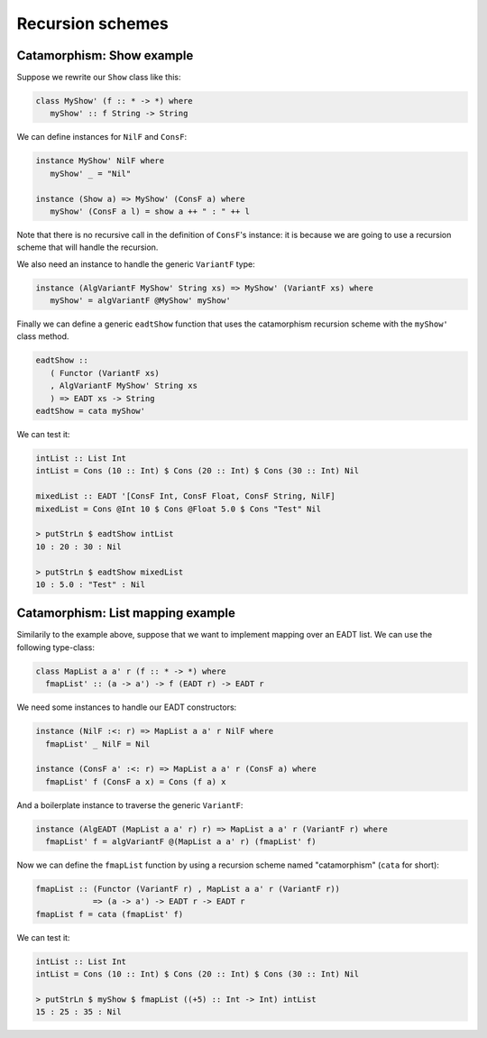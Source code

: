 .. _eadt_recursion_schemes:

==============================================================================
Recursion schemes
==============================================================================

Catamorphism: Show example
--------------------------

Suppose we rewrite our ``Show`` class like this:

.. code:: haskell

   class MyShow' (f :: * -> *) where
      myShow' :: f String -> String

We can define instances for ``NilF`` and ``ConsF``:

.. code:: haskell

   instance MyShow' NilF where
      myShow' _ = "Nil"

   instance (Show a) => MyShow' (ConsF a) where
      myShow' (ConsF a l) = show a ++ " : " ++ l

Note that there is no recursive call in the definition of ``ConsF``'s instance:
it is because we are going to use a recursion scheme that will handle the
recursion.

We also need an instance to handle the generic ``VariantF`` type:

.. code:: haskell

   instance (AlgVariantF MyShow' String xs) => MyShow' (VariantF xs) where
      myShow' = algVariantF @MyShow' myShow'

Finally we can define a generic ``eadtShow`` function that uses the catamorphism
recursion scheme with the ``myShow'`` class method.

.. code:: haskell

   eadtShow :: 
      ( Functor (VariantF xs)
      , AlgVariantF MyShow' String xs
      ) => EADT xs -> String
   eadtShow = cata myShow'

We can test it:

.. code:: haskell

   intList :: List Int
   intList = Cons (10 :: Int) $ Cons (20 :: Int) $ Cons (30 :: Int) Nil

   mixedList :: EADT '[ConsF Int, ConsF Float, ConsF String, NilF]
   mixedList = Cons @Int 10 $ Cons @Float 5.0 $ Cons "Test" Nil

   > putStrLn $ eadtShow intList
   10 : 20 : 30 : Nil

   > putStrLn $ eadtShow mixedList
   10 : 5.0 : "Test" : Nil



Catamorphism: List mapping example
----------------------------------

Similarily to the example above, suppose that we want to implement mapping over
an EADT list. We can use the following type-class:

.. code:: haskell

   class MapList a a' r (f :: * -> *) where
     fmapList' :: (a -> a') -> f (EADT r) -> EADT r

We need some instances to handle our EADT constructors:

.. code:: haskell

   instance (NilF :<: r) => MapList a a' r NilF where
     fmapList' _ NilF = Nil

   instance (ConsF a' :<: r) => MapList a a' r (ConsF a) where
     fmapList' f (ConsF a x) = Cons (f a) x

And a boilerplate instance to traverse the generic ``VariantF``:

.. code:: haskell

   instance (AlgEADT (MapList a a' r) r) => MapList a a' r (VariantF r) where
     fmapList' f = algVariantF @(MapList a a' r) (fmapList' f)

Now we can define the ``fmapList`` function by using a recursion scheme named "catamorphism" (``cata`` for short):

.. code:: haskell

   fmapList :: (Functor (VariantF r) , MapList a a' r (VariantF r))
               => (a -> a') -> EADT r -> EADT r
   fmapList f = cata (fmapList' f)


We can test it:

.. code:: haskell

   intList :: List Int
   intList = Cons (10 :: Int) $ Cons (20 :: Int) $ Cons (30 :: Int) Nil

   > putStrLn $ myShow $ fmapList ((+5) :: Int -> Int) intList
   15 : 25 : 35 : Nil
